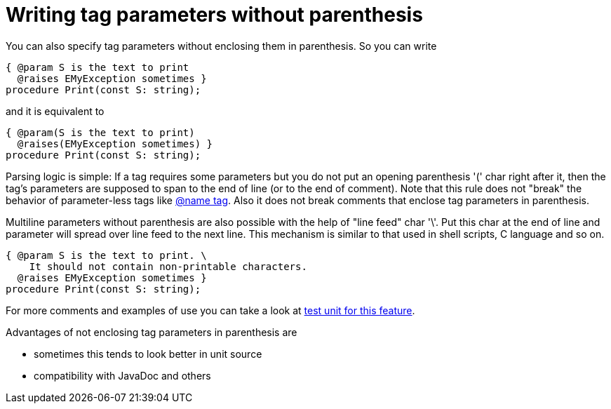 :doctitle: Writing tag parameters without parenthesis

You can also specify tag parameters without enclosing them in
parenthesis. So you can write

[source,pascal]
----
{ @param S is the text to print
  @raises EMyException sometimes }
procedure Print(const S: string);
----

and it is equivalent to

[source,pascal]
----
{ @param(S is the text to print)
  @raises(EMyException sometimes) }
procedure Print(const S: string);
----

Parsing logic is simple: If a tag requires some parameters but you do
not put an opening parenthesis '(' char right after it, then the tag's
parameters are supposed to span to the end of line (or to the end of
comment). Note that this rule does not "break" the behavior of
parameter-less tags like link:InheritedClassnameNameTag[@name tag].
Also it does not break comments that enclose tag parameters in
parenthesis.

Multiline parameters without parenthesis are also possible with the help
of "line feed" char '\'. Put this char at the end of line and parameter
will spread over line feed to the next line. This mechanism is similar to
that used in shell scripts, C language and so on.

[source,pascal]
----
{ @param S is the text to print. \
    It should not contain non-printable characters.
  @raises EMyException sometimes }
procedure Print(const S: string);
----


For more comments and examples of use you can take a look at https://github.com/pasdoc/pasdoc/blob/master/tests/testcases/ok_tag_params_no_parens.pas[test unit for this feature].

Advantages of not enclosing tag parameters in parenthesis are

* sometimes this tends to look better in unit source
* compatibility with JavaDoc and others
